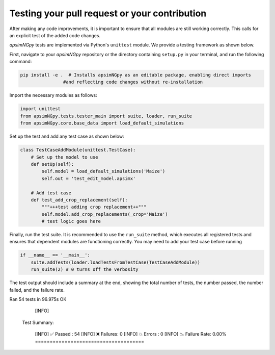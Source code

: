 Testing your pull request or your contribution
----------------------------------------------

After making any code improvements, it is important to ensure that all modules are still working correctly. This calls for an explicit test of the added code changes.

`apsimNGpy` tests are implemented via Python's ``unittest`` module. We provide a testing framework as shown below.

First, navigate to your `apsimNGpy` repository or the directory containing ``setup.py`` in your terminal, and run the following command:

.. code-block:: python

    pip install -e .  # Installs apsimNGpy as an editable package, enabling direct imports
                    #and reflecting code changes without re-installation

Import the necessary modules as follows:

.. code-block:: python

    import unittest
    from apsimNGpy.tests.tester_main import suite, loader, run_suite
    from apsimNGpy.core.base_data import load_default_simulations

Set up the test and add any test case as shown below:

.. code-block:: python

    class TestCaseAddModule(unittest.TestCase):
        # Set up the model to use
        def setUp(self):
            self.model = load_default_simulations('Maize')
            self.out = 'test_edit_model.apsimx'

        # Add test case
        def test_add_crop_replacement(self):
            """+++test adding crop replacement++"""
            self.model.add_crop_replacements(_crop='Maize')
            # test logic goes here

Finally, run the test suite. It is recommended to use the ``run_suite`` method, which executes all registered tests and ensures that dependent modules are functioning correctly. You may need to add your test case before running

.. code-block:: python

    if __name__ == '__main__':
        suite.addTests(loader.loadTestsFromTestCase(TestCaseAddModule))
        run_suite(2) # 0 turns off the verbosity


The test output should include a summary at the end, showing the total number of tests, the number passed, the number failed, and the failure rate.

Ran 54 tests in 96.975s
OK

  [INFO]

 Test Summary:

  [INFO]   ✅ Passed  : 54
  [INFO]   ❌ Failures: 0
  [INFO]   💥 Errors  : 0
  [INFO]   📉 Failure Rate: 0.00%
  =====================================



